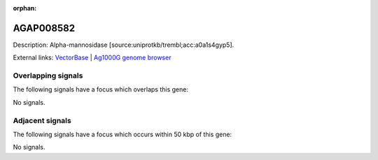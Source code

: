 :orphan:

AGAP008582
=============





Description: Alpha-mannosidase [source:uniprotkb/trembl;acc:a0a1s4gyp5].

External links:
`VectorBase <https://www.vectorbase.org/Anopheles_gambiae/Gene/Summary?g=AGAP008582>`_ |
`Ag1000G genome browser <https://www.malariagen.net/apps/ag1000g/phase1-AR3/index.html?genome_region=3R:13285389-13288878#genomebrowser>`_

Overlapping signals
-------------------

The following signals have a focus which overlaps this gene:



No signals.



Adjacent signals
----------------

The following signals have a focus which occurs within 50 kbp of this gene:



No signals.


